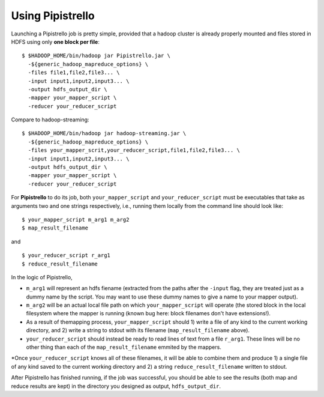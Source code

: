 .. _readme:

Using Pipistrello
=================


Launching a Pipistrello job is pretty simple, provided that a hadoop cluster is already properly 
mounted and files stored in HDFS using only **one block per file**:

::

	$ $HADOOP_HOME/bin/hadoop jar Pipistrello.jar \
	  -${generic_hadoop_mapreduce_options} \
	  -files file1,file2,file3... \
	  -input input1,input2,input3... \
	  -output hdfs_output_dir \
	  -mapper your_mapper_script \
	  -reducer your_reducer_script
	
::

Compare to hadoop-streaming:

::

	$ $HADOOP_HOME/bin/hadoop jar hadoop-streaming.jar \
	  -${generic_hadoop_mapreduce_options} \
	  -files your_mapper_scrit,your_reducer_script,file1,file2,file3... \
	  -input input1,input2,input3... \
	  -output hdfs_output_dir \
	  -mapper your_mapper_script \
	  -reducer your_reducer_script
	  
::


For **Pipistrello** to do its job, both ``your_mapper_script`` and ``your_reducer_script`` must be executables 
that take as arguments two and one  strings respectively, i.e., running them locally from the command line should look like:

::

	$ your_mapper_script m_arg1 m_arg2
	$ map_result_filename
	
::

and

::

	$ your_reducer_script r_arg1
	$ reduce_result_filename
	
::

In the logic of Pipistrello, 

* ``m_arg1`` will represent an hdfs fiename (extracted from the paths after the ``-input`` flag, they are treated just as a dummy name by the script. You may want to use these dummy names to give a name to your mapper output).

* ``m_arg2`` will be an actual local file path on which ``your_mapper_script`` will operate (the stored block in the local filesystem where the mapper is running (known bug here: block filenames don't have extensions!). 

* As a result of themapping process, ``your_mapper_script`` should 1) write a file of any kind to the current working directory,  and 2) write a string to stdout with its filename (``map_result_filename`` above).


* ``your_reducer_script`` should instead be ready to read lines of text from a file ``r_arg1``. These lines will be no other thing than each of the ``map_result_filename`` emmited by the mappers.

*Once ``your_reducer_script`` knows all of these filenames, it will be able to combine them and produce 1) a single file of any kind saved to the current working directory and 2) a string ``reduce_result_filename`` written to stdout. 

After Pipistrello has finished running, if the job was successful, you should be able to see
the results (both map and reduce results are kept) in the directory you designed as output, ``hdfs_output_dir``.

